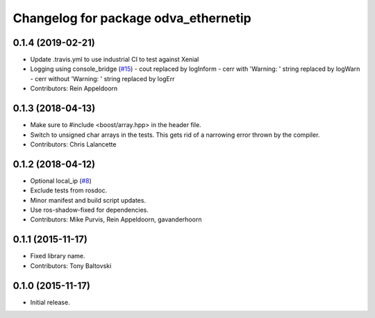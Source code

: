 ^^^^^^^^^^^^^^^^^^^^^^^^^^^^^^^^^^^^^
Changelog for package odva_ethernetip
^^^^^^^^^^^^^^^^^^^^^^^^^^^^^^^^^^^^^

0.1.4 (2019-02-21)
------------------

* Update .travis.yml to use industrial CI to test against Xenial
* Logging using console_bridge (`#15 <https://github.com/ros-drivers/odva_ethernetip/issues/15>`_)
  - cout replaced by logInform
  - cerr with 'Warning: ' string replaced by logWarn
  - cerr without 'Warning: ' string replaced by logErr
* Contributors: Rein Appeldoorn

0.1.3 (2018-04-13)
------------------
* Make sure to #include <boost/array.hpp> in the header file.
* Switch to unsigned char arrays in the tests.
  This gets rid of a narrowing error thrown by the compiler.
* Contributors: Chris Lalancette

0.1.2 (2018-04-12)
------------------
* Optional local_ip (`#8 <https://github.com/ros-drivers/odva_ethernetip/issues/8>`_)
* Exclude tests from rosdoc.
* Minor manifest and build script updates.
* Use ros-shadow-fixed for dependencies.
* Contributors: Mike Purvis, Rein Appeldoorn, gavanderhoorn

0.1.1 (2015-11-17)
------------------
* Fixed library name.
* Contributors: Tony Baltovski

0.1.0 (2015-11-17)
------------------
* Initial release.
